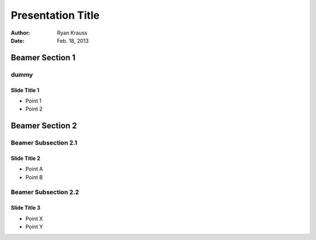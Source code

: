 ==================
Presentation Title
==================

:Author: Ryan Krauss
:Date: Feb. 18, 2013


Beamer Section 1
----------------

dummy
~~~~~~~~


Slide Title 1
=============

- Point 1
- Point 2


Beamer Section 2
----------------


Beamer Subsection 2.1
~~~~~~~~~~~~~~~~~~~~~

Slide Title 2
=============

- Point A
- Point B


Beamer Subsection 2.2
~~~~~~~~~~~~~~~~~~~~~

Slide Title 3
=============

- Point X
- Point Y
